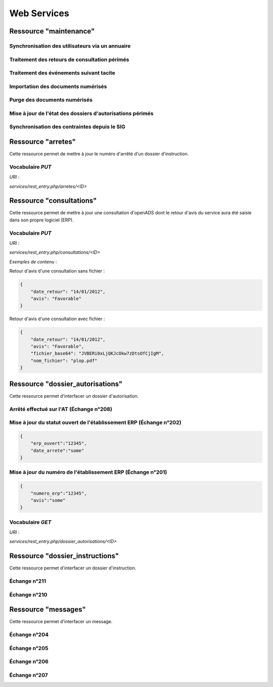 .. _web_services_rest:

############
Web Services
############


.. _web_services_ressource_maintenance:

Ressource "maintenance"
#######################

================================================
Synchronisation des utilisateurs via un annuaire
================================================

.. http:post:: /services/rest_entry.php/maintenance

   **Requête** :

   .. sourcecode:: http
      
      POST /services/rest_entry.php/maintenance HTTP/1.1

      [
        {
          "module": "user"
        }
      ]

   :statuscode 200: ...
   :statuscode 404: ...


==============================================
Traitement des retours de consultation périmés
==============================================

.. http:post:: /services/rest_entry.php/maintenance

   **Requête** :

   .. sourcecode:: http
      
      POST /services/rest_entry.php/maintenance HTTP/1.1

      [
        {
          "module": "consultation"
        }
      ]

   :statuscode 200: ...
   :statuscode 404: ...


========================================
Traitement des événements suivant tacite
========================================

.. http:post:: /services/rest_entry.php/maintenance

   **Requête** :

   .. sourcecode:: http
      
      POST /services/rest_entry.php/maintenance HTTP/1.1

      [
        {
          "module": "instruction"
        }
      ]

   :statuscode 200: ...
   :statuscode 404: ...


==========================================================
Importation des documents numérisés
==========================================================

.. http:post:: /services/rest_entry.php/maintenance

   **Requête** :

   .. sourcecode:: http
      
      POST /services/rest_entry.php/maintenance HTTP/1.1

      [
        {
            "module": "import",
            "data": {
                // Ces deux paramètres sont facultatifs
                "Todo" : "chemin_dossier_source", // ou "" pour utiliser le chemin dans la configuration
                "Done" : "chemin_dossier_destination" // ou "" pour utiliser le chemin dans la configuration   
            }
        }
      ]

   :statuscode 200: ...
   :statuscode 404: ...


==========================================================
Purge des documents numérisés
==========================================================

.. http:post:: /services/rest_entry.php/maintenance

   **Requête** :

   .. sourcecode:: http
      
      POST /services/rest_entry.php/maintenance HTTP/1.1

      [
        {
            "module": "purge",
            "data": {
                // Ces trois paramètres sont facultatifs
                "dossier": "chemin_dossier", // ou "" pour utiliser le chemin dans la configuration
                "nombre_de_jour": nombre_de_jour, // ou "" pour n'imposer aucunes limites,
                "dossier_vide" : true // ou false pour supprimer le répertoire si celui-ci est vide.
            }
        }
      ]

   :statuscode 200: ...
   :statuscode 404: ...


==========================================================
Mise à jour de l'état des dossiers d'autorisations périmés
==========================================================

.. http:post:: /services/rest_entry.php/maintenance

   **Requête** :

   .. sourcecode:: http
      
      POST /services/rest_entry.php/maintenance HTTP/1.1

      [
        {
            "module": "update_dossier_autorisation",
        }
      ]

   :statuscode 200: ...
   :statuscode 404: ...


==========================================================
Synchronisation des contraintes depuis le SIG
==========================================================

.. http:post:: /services/rest_entry.php/maintenance

   **Requête** :

   .. sourcecode:: http
      
      POST /services/rest_entry.php/maintenance HTTP/1.1

      [
        {
            "module": "contrainte",
        }
      ]

   :statuscode 200: ...
   :statuscode 404: ...



.. _web_services_ressource_arretes:

Ressource "arretes"
###################

Cette ressource permet de mettre à jour le numéro d'arrêté d'un dossier 
d'instruction.

=================
Vocabulaire `PUT`
=================

*URI* :

`services/rest_entry.php/arretes/<ID>`




.. _web_services_ressource_consultations:

Ressource "consultations"
#########################

Cette ressource permet de mettre à jour une consultation d'openADS dont le retour 
d'avis du service aura été saisie dans son propre logiciel (ERP).

=================
Vocabulaire `PUT`
=================

*URI* :

`services/rest_entry.php/consultations/<ID>`

*Exemples de contenu* :

Retour d'avis d'une consultation sans fichier :

.. code-block:: javascript

    {
        "date_retour": "14/01/2012",
        "avis": "Favorable"
    }


Retour d'avis d'une consultation avec fichier :

.. code-block:: javascript

    {
        "date_retour": "14/01/2012",
        "avis": "Favorable",
        "fichier_base64": "JVBERi0xLjQKJcOkw7zDtsOfCjIgM",
        "nom_fichier": "plop.pdf"
    }



.. _web_services_ressource_dossier_autorisations:

Ressource "dossier_autorisations"
#################################

Cette ressource permet d'interfacer un dossier d'autorisation.

========================================
Arrêté effectué sur l'AT (Échange n°208)
========================================


.. http:put:: /services/rest_entry.php/dossier_autorisations/(string:dossier_autorisation_id)

   **Exemple de requête** :

   .. sourcecode:: http
      
      PUT /services/rest_entry.php/dossier_autorisations/PC0130551601234 HTTP/1.1

        {
            "arrete_effectue":"some",
            "date_arrete":"04/06/2014"
        }

   :statuscode 200: ...
   :statuscode 404: ...


===================================================================
Mise à jour du statut ouvert de l'établissement ERP (Échange n°202)
===================================================================

.. code-block:: javascript

    {
        "erp_ouvert":"12345",
        "date_arrete":"some"
    }

============================================================
Mise à jour du numéro de l'établissement ERP (Échange n°201)
============================================================

.. code-block:: javascript

    {
        "numero_erp":"12345",
        "avis":"some"
    }


=================
Vocabulaire `GET`
=================

*URI* :

`services/rest_entry.php/dossier_autorisations/<ID>`



.. _web_services_ressource_dossier_instructions:

Ressource "dossier_instructions"
################################

Cette ressource permet d'interfacer un dossier d'instruction.

=============
Échange n°211
=============

.. http:put:: /services/rest_entry.php/dossier_instructions/(string:dossier_instruction_id)

   **Exemple de requête** :

   .. sourcecode:: http
      
      PUT /services/rest_entry.php/dossier_instructions/PC0130551601234P0 HTTP/1.1

        {
            "message":"clos",
            "date":"27/10/2013"
        }

   :statuscode 200: ...
   :statuscode 404: ...

=============
Échange n°210
=============

.. http:put:: /services/rest_entry.php/dossier_instructions/(string:dossier_instruction_id)

   **Exemple de requête** :

   .. sourcecode:: http
      
      PUT /services/rest_entry.php/dossier_instructions/PC0130551601234P0 HTTP/1.1

        {
            "message":"complet",
            "date":"27/10/2013"
        }

   :statuscode 200: ...
   :statuscode 404: ...


.. _web_services_ressource_messages:

Ressource "messages"
####################

Cette ressource permet d'interfacer un message.

=============
Échange n°204
=============

.. http:post:: /services/rest_entry.php/messages

   **Exemple de requête** :

   .. sourcecode:: http
      
      POST /services/rest_entry.php/messages HTTP/1.1

        {
            "type": "Mise à jour de complétude ERP ACC",
            "date": "16/06/2014 14:12",
            "emetteur": "John Doe",
            "dossier_instruction": "PD12R0001",
            "contenu": {
                "Complétude ERP ACC": "non",
                "Motivation Complétude ERP ACC": "Lorem ipsum dolor sit amet..."
            }
        }

   :statuscode 200: ...
   :statuscode 404: ...


=============
Échange n°205
=============

.. http:post:: /services/rest_entry.php/messages

   **Exemple de requête** :

   .. sourcecode:: http
      
      POST /services/rest_entry.php/messages HTTP/1.1

        {
            "type": "Mise à jour de complétude ERP SECU",
            "date": "16/06/2014 14:12",
            "emetteur": "John Doe",
            "dossier_instruction": "PD12R0001",
            "contenu": {
                "Complétude ERP SECU": "oui",
                "Motivation Complétude ERP SECU": "Lorem ipsum dolor sit amet..."
            }
        }

   :statuscode 200: ...
   :statuscode 404: ...


=============
Échange n°206
=============

.. http:post:: /services/rest_entry.php/messages

   **Exemple de requête** :

   .. sourcecode:: http
      
      POST /services/rest_entry.php/messages HTTP/1.1

        {
            "type": "Mise à jour de qualification",
            "date": "16/06/2014 14:12",
            "emetteur": "John Doe",
            "dossier_instruction": "PD12R0001",
            "contenu": {
                "Confirmation ERP": "oui",
                "Type de dossier ERP": "Lorem ipsum dolor sit amet...",
                "Catégorie de dossier ERP": "Lorem ipsum dolor sit amet..."
            }
        }

   :statuscode 200: ...
   :statuscode 404: ...


=============
Échange n°207
=============

.. http:post:: /services/rest_entry.php/messages

   **Exemple de requête** :

   .. sourcecode:: http
      
      POST /services/rest_entry.php/messages HTTP/1.1

        {
            "type": "Dossier à enjeux ERP",
            "date": "16/06/2014 14:12",
            "emetteur": "John Doe",
            "dossier_instruction": "PD12R0001",
            "contenu": {
                "Dossier à enjeux ERP" : "oui"
            }
        }

   :statuscode 200: ...
   :statuscode 404: ...

